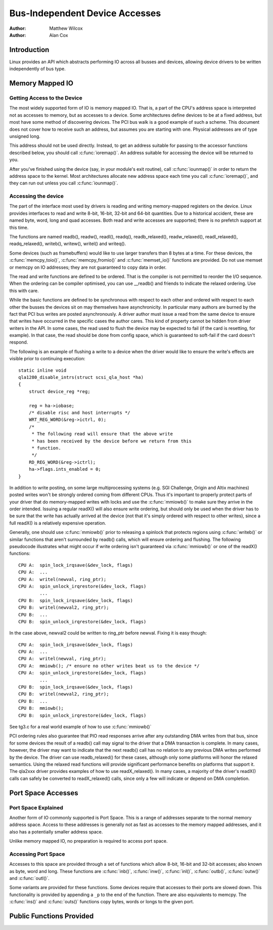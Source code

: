 .. Copyright 2001 Matthew Wilcox
..
..     This documentation is free software; you can redistribute
..     it and/or modify it under the terms of the GNU General Public
..     License as published by the Free Software Foundation; either
..     version 2 of the License, or (at your option) any later
..     version.

===============================
Bus-Independent Device Accesses
===============================

:Author: Matthew Wilcox
:Author: Alan Cox

Introduction
============

Linux provides an API which abstracts performing IO across all busses
and devices, allowing device drivers to be written independently of bus
type.

Memory Mapped IO
================

Getting Access to the Device
----------------------------

The most widely supported form of IO is memory mapped IO. That is, a
part of the CPU's address space is interpreted not as accesses to
memory, but as accesses to a device. Some architectures define devices
to be at a fixed address, but most have some method of discovering
devices. The PCI bus walk is a good example of such a scheme. This
document does not cover how to receive such an address, but assumes you
are starting with one. Physical addresses are of type unsigned long.

This address should not be used directly. Instead, to get an address
suitable for passing to the accessor functions described below, you
should call :c:func:`ioremap()`. An address suitable for accessing
the device will be returned to you.

After you've finished using the device (say, in your module's exit
routine), call :c:func:`iounmap()` in order to return the address
space to the kernel. Most architectures allocate new address space each
time you call :c:func:`ioremap()`, and they can run out unless you
call :c:func:`iounmap()`.

Accessing the device
--------------------

The part of the interface most used by drivers is reading and writing
memory-mapped registers on the device. Linux provides interfaces to read
and write 8-bit, 16-bit, 32-bit and 64-bit quantities. Due to a
historical accident, these are named byte, word, long and quad accesses.
Both read and write accesses are supported; there is no prefetch support
at this time.

The functions are named readb(), readw(), readl(), readq(),
readb_relaxed(), readw_relaxed(), readl_relaxed(), readq_relaxed(),
writeb(), writew(), writel() and writeq().

Some devices (such as framebuffers) would like to use larger transfers than
8 bytes at a time. For these devices, the :c:func:`memcpy_toio()`,
:c:func:`memcpy_fromio()` and :c:func:`memset_io()` functions are
provided. Do not use memset or memcpy on IO addresses; they are not
guaranteed to copy data in order.

The read and write functions are defined to be ordered. That is the
compiler is not permitted to reorder the I/O sequence. When the ordering
can be compiler optimised, you can use __readb() and friends to
indicate the relaxed ordering. Use this with care.

While the basic functions are defined to be synchronous with respect to
each other and ordered with respect to each other the busses the devices
sit on may themselves have asynchronicity. In particular many authors
are burned by the fact that PCI bus writes are posted asynchronously. A
driver author must issue a read from the same device to ensure that
writes have occurred in the specific cases the author cares. This kind
of property cannot be hidden from driver writers in the API. In some
cases, the read used to flush the device may be expected to fail (if the
card is resetting, for example). In that case, the read should be done
from config space, which is guaranteed to soft-fail if the card doesn't
respond.

The following is an example of flushing a write to a device when the
driver would like to ensure the write's effects are visible prior to
continuing execution::

    static inline void
    qla1280_disable_intrs(struct scsi_qla_host *ha)
    {
        struct device_reg *reg;

        reg = ha->iobase;
        /* disable risc and host interrupts */
        WRT_REG_WORD(&reg->ictrl, 0);
        /*
         * The following read will ensure that the above write
         * has been received by the device before we return from this
         * function.
         */
        RD_REG_WORD(&reg->ictrl);
        ha->flags.ints_enabled = 0;
    }

In addition to write posting, on some large multiprocessing systems
(e.g. SGI Challenge, Origin and Altix machines) posted writes won't be
strongly ordered coming from different CPUs. Thus it's important to
properly protect parts of your driver that do memory-mapped writes with
locks and use the :c:func:`mmiowb()` to make sure they arrive in the
order intended. Issuing a regular readX() will also ensure write ordering,
but should only be used when the 
driver has to be sure that the write has actually arrived at the device
(not that it's simply ordered with respect to other writes), since a
full readX() is a relatively expensive operation.

Generally, one should use :c:func:`mmiowb()` prior to releasing a spinlock
that protects regions using :c:func:`writeb()` or similar functions that
aren't surrounded by readb() calls, which will ensure ordering
and flushing. The following pseudocode illustrates what might occur if
write ordering isn't guaranteed via :c:func:`mmiowb()` or one of the
readX() functions::

    CPU A:  spin_lock_irqsave(&dev_lock, flags)
    CPU A:  ...
    CPU A:  writel(newval, ring_ptr);
    CPU A:  spin_unlock_irqrestore(&dev_lock, flags)
            ...
    CPU B:  spin_lock_irqsave(&dev_lock, flags)
    CPU B:  writel(newval2, ring_ptr);
    CPU B:  ...
    CPU B:  spin_unlock_irqrestore(&dev_lock, flags)

In the case above, newval2 could be written to ring_ptr before newval.
Fixing it is easy though::

    CPU A:  spin_lock_irqsave(&dev_lock, flags)
    CPU A:  ...
    CPU A:  writel(newval, ring_ptr);
    CPU A:  mmiowb(); /* ensure no other writes beat us to the device */
    CPU A:  spin_unlock_irqrestore(&dev_lock, flags)
            ...
    CPU B:  spin_lock_irqsave(&dev_lock, flags)
    CPU B:  writel(newval2, ring_ptr);
    CPU B:  ...
    CPU B:  mmiowb();
    CPU B:  spin_unlock_irqrestore(&dev_lock, flags)

See tg3.c for a real world example of how to use :c:func:`mmiowb()`

PCI ordering rules also guarantee that PIO read responses arrive after any
outstanding DMA writes from that bus, since for some devices the result of
a readb() call may signal to the driver that a DMA transaction is
complete. In many cases, however, the driver may want to indicate that the
next readb() call has no relation to any previous DMA writes
performed by the device. The driver can use readb_relaxed() for
these cases, although only some platforms will honor the relaxed
semantics. Using the relaxed read functions will provide significant
performance benefits on platforms that support it. The qla2xxx driver
provides examples of how to use readX_relaxed(). In many cases, a majority
of the driver's readX() calls can safely be converted to readX_relaxed()
calls, since only a few will indicate or depend on DMA completion.

Port Space Accesses
===================

Port Space Explained
--------------------

Another form of IO commonly supported is Port Space. This is a range of
addresses separate to the normal memory address space. Access to these
addresses is generally not as fast as accesses to the memory mapped
addresses, and it also has a potentially smaller address space.

Unlike memory mapped IO, no preparation is required to access port
space.

Accessing Port Space
--------------------

Accesses to this space are provided through a set of functions which
allow 8-bit, 16-bit and 32-bit accesses; also known as byte, word and
long. These functions are :c:func:`inb()`, :c:func:`inw()`,
:c:func:`inl()`, :c:func:`outb()`, :c:func:`outw()` and
:c:func:`outl()`.

Some variants are provided for these functions. Some devices require
that accesses to their ports are slowed down. This functionality is
provided by appending a ``_p`` to the end of the function.
There are also equivalents to memcpy. The :c:func:`ins()` and
:c:func:`outs()` functions copy bytes, words or longs to the given
port.

Public Functions Provided
=========================

.. kernel-doc:: arch/x86/include/asm/io.h
   :internal:

.. kernel-doc:: lib/pci_iomap.c
   :export:
